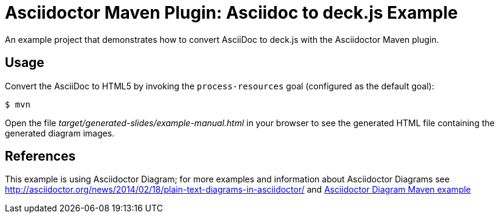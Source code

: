 = Asciidoctor Maven Plugin: Asciidoc to deck.js Example

An example project that demonstrates how to convert AsciiDoc to deck.js with the Asciidoctor Maven plugin.

== Usage

Convert the AsciiDoc to HTML5 by invoking the `process-resources` goal (configured as the default goal):

 $ mvn

Open the file _target/generated-slides/example-manual.html_ in your browser to see the generated HTML file containing the generated diagram images.

== References
This example is using Asciidoctor Diagram; for more examples and information about Asciidoctor Diagrams see link:http://asciidoctor.org/news/2014/02/18/plain-text-diagrams-in-asciidoctor/[] and link:https://github.com/kubamarchwicki/asciidoctor-maven-examples/tree/master/asciidoctor-diagram-example[Asciidoctor Diagram Maven example]
